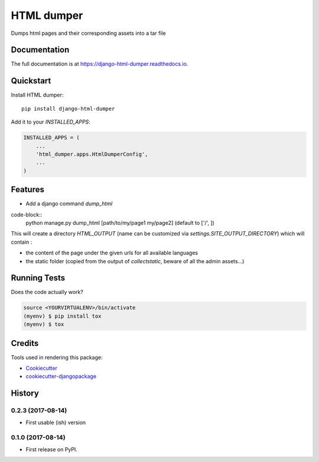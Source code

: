 =============================
HTML dumper
=============================

.. image:: https://badge.fury.io/py/django-html-dumper.svg
    :target: https://badge.fury.io/py/django-html-dumper

.. image:: https://travis-ci.org/adrienbrunet/django-html-dumper.svg?branch=master
    :target: https://travis-ci.org/adrienbrunet/django-html-dumper

.. image:: https://codecov.io/gh/adrienbrunet/django-html-dumper/branch/master/graph/badge.svg
    :target: https://codecov.io/gh/adrienbrunet/django-html-dumper

Dumps html pages and their corresponding assets into a tar file

Documentation
-------------

The full documentation is at https://django-html-dumper.readthedocs.io.

Quickstart
----------

Install HTML dumper::

    pip install django-html-dumper

Add it to your `INSTALLED_APPS`:

.. code-block:: python

    INSTALLED_APPS = (
        ...
        'html_dumper.apps.HtmlDumperConfig',
        ...
    )


Features
--------

* Add a django command `dump_html`

code-block::
    python manage.py dump_html [path/to/my/page1 my/page2] (default to ['/', ])


This will create a directory `HTML_OUTPUT` (name can be customized via `settings.SITE_OUTPUT_DIRECTORY`) which will contain :

* the content of the page under the given urls for all available languages
* the static folder (copied from the output of `collectstatic`, beware of all the admin assets...)

Running Tests
-------------

Does the code actually work?

.. code-block::

    source <YOURVIRTUALENV>/bin/activate
    (myenv) $ pip install tox
    (myenv) $ tox

Credits
-------

Tools used in rendering this package:

*  Cookiecutter_
*  `cookiecutter-djangopackage`_

.. _Cookiecutter: https://github.com/audreyr/cookiecutter
.. _`cookiecutter-djangopackage`: https://github.com/pydanny/cookiecutter-djangopackage




History
-------


0.2.3 (2017-08-14)
++++++++++++++++++

* First usable (ish) version

0.1.0 (2017-08-14)
++++++++++++++++++

* First release on PyPI.


